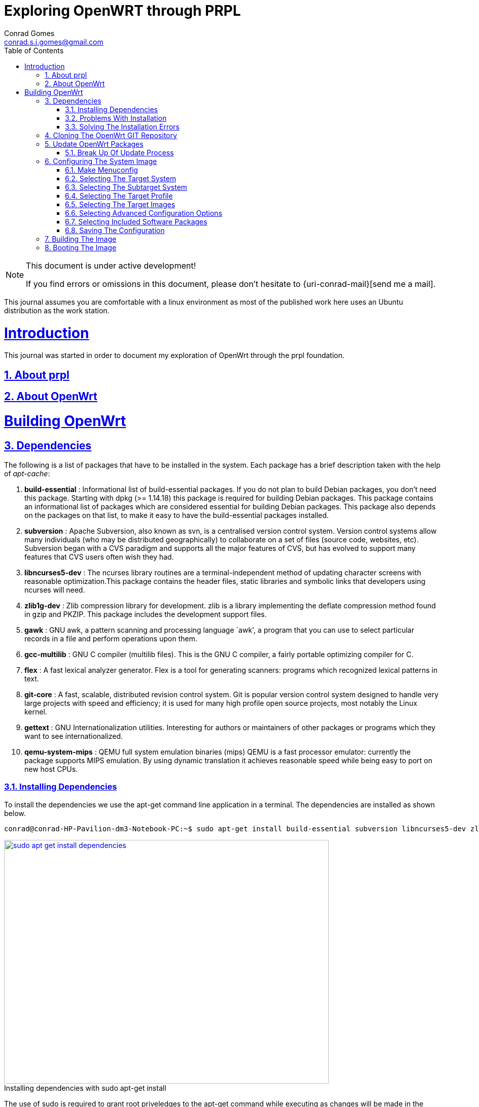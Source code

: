// rvm use 2.1@runtime
// asciidoctor -D /tmp/ -a data-uri -a stem user-manual.adoc
= Exploring OpenWRT through PRPL
Conrad Gomes <conrad.s.j.gomes@gmail.com>
:description: This is a journal of my experience with OpenWRT through the PRPL foundation
:keywords: PRPL, OpenWrt
:doctype: book
:compat-mode:
//:page-layout!:
:page-layout: base
//:toc: left
:toc: macro
:toclevels: 2
:toc-title: Table of Contents
:sectanchors:
:sectlinks:
:sectnums:
:linkattrs:
:icons: font
:source-highlighter: coderay
:source-language: asciidoc
:experimental:
:stem:
:idprefix:
:idseparator: -
:ast: &ast;
:dagger: pass:normal[^&dagger;^]
:y: icon:check[role="green"]
:n: icon:times[role="red"]
:c: icon:file-text-o[role="blue"]
:table-caption!:
:example-caption!:
:figure-caption!:
:imagesdir: images
:includedir: _includes
:underscore: _
// Refs
:uri-rootsudo: https://help.ubuntu.com/community/RootSudo
:uri-git-scm: http://git-scm.com/
:uri-openwrt-git-repos: git://git.openwrt.org/openwrt.git

:compat-mode!:

toc::[]

[NOTE]
.This document is under active development!
====
If you find errors or omissions in this document, please don't hesitate to {uri-conrad-mail}[send me a mail].
====

This journal assumes you are comfortable with a linux environment as most of the
published work here uses an Ubuntu distribution as the work station.

= Introduction

[partintro]
--
This journal was started in order to document my exploration of OpenWrt through
the prpl foundation.
--

== About prpl
== About OpenWrt

= Building OpenWrt

== Dependencies

The following is a list of packages that have to be installed in the system.
Each package has a brief description taken with the help of _apt-cache_:

. *build-essential* : Informational list of build-essential packages. If you
do not plan to build Debian packages, you don't need this package.  Starting
with dpkg (>= 1.14.18) this package is required for building Debian packages.
This package contains an informational list of packages which are considered
essential for building Debian packages.  This package also depends on the
packages on that list, to make it easy to have the build-essential packages
installed.
. *subversion* : Apache Subversion, also known as svn, is a centralised version
control system.  Version control systems allow many individuals (who may be
distributed geographically) to collaborate on a set of files (source code, 
websites, etc).  Subversion began with a CVS paradigm and supports all the major
features of CVS, but has evolved to support many features that CVS users often
wish they had.
. *libncurses5-dev* : The ncurses library routines are a terminal-independent
method of updating character screens with reasonable optimization.This package
contains the header files, static libraries and symbolic links that developers
using ncurses will need.
. *zlib1g-dev* : Zlib compression library for development. zlib is a library
implementing the deflate compression method found in gzip and PKZIP. This
package includes the development support files.
. *gawk* : GNU awk, a pattern scanning and processing language `awk', a program
that you can use to select particular records in a file and perform operations
upon them.
. *gcc-multilib* : GNU C compiler (multilib files). This is the GNU C compiler,
a fairly portable optimizing compiler for C.
. *flex* : A fast lexical analyzer generator. Flex is a tool for generating
scanners: programs which recognized lexical patterns in text.
. *git-core* : A fast, scalable, distributed revision control system. Git is
popular version control system designed to handle very large projects with
speed and efficiency; it is used for many high profile open source projects,
most notably the Linux kernel.
. *gettext* : GNU Internationalization utilities. Interesting for authors or
maintainers of other packages or programs which they want to see
internationalized.
. *qemu-system-mips* : QEMU full system emulation binaries (mips) QEMU is a
fast processor emulator: currently the package supports MIPS emulation. By
using dynamic translation it achieves reasonable speed while being easy to
port on new host CPUs.


=== Installing Dependencies

To install the dependencies we use the apt-get command line application in a
terminal. The dependencies are installed as shown below.
 
[source,bash]
----
conrad@conrad-HP-Pavilion-dm3-Notebook-PC:~$ sudo apt-get install build-essential subversion libncurses5-dev zlib1g-dev gawk gcc-multilib flex git-core gettext qemu-system-mips
----

====
[[sudo-apt-get-install-dependencies]]
.Installing dependencies with sudo apt-get install
image::sudo-apt-get-install-dependencies.png[width="640", height="480", align="center", link=images/sudo-apt-get-install-dependencies.png]
====

The use of sudo is required to grant root priveledges to the apt-get command
while executing as changes will be made in the system directories. If you don't
have sudo access talk to your system administrator. Getting sudo access is a
matter of editing the /etc/sudoers file. For further information I suggest you
read about {uri-rootsudo}[RootSudo^] in the Ubuntu community pages.


=== Problems With Installation

While installing the above packages in my work station I encountered the
following errors which stopped the installation process

====
[[sudo-apt-get-install-dependencies]]
.Errors encountered during installation
image::sudo-apt-get-install-dependencies-errors.png[width="640", height="480", align="center", link=images/sudo-apt-get-install-dependencies-errors.png]
====

[source,bash]
----
Err http://lk.archive.ubuntu.com/ubuntu/ trusty-updates/main qemu-system-common i386 2.0.0+dfsg-2ubuntu1.5
  404  Not Found [IP: 91.189.92.201 80]
Err http://lk.archive.ubuntu.com/ubuntu/ trusty-updates/main qemu-keymaps all 2.0.0+dfsg-2ubuntu1.5
  404  Not Found [IP: 91.189.92.201 80]
Err http://lk.archive.ubuntu.com/ubuntu/ trusty-updates/main qemu-system-mips i386 2.0.0+dfsg-2ubuntu1.5
  404  Not Found [IP: 91.189.92.201 80]
Err http://lk.archive.ubuntu.com/ubuntu/ trusty-updates/main qemu-utils i386 2.0.0+dfsg-2ubuntu1.5
  404  Not Found [IP: 91.189.92.201 80]
E: Failed to fetch http://lk.archive.ubuntu.com/ubuntu/pool/main/q/qemu/qemu-system-common_2.0.0+dfsg-2ubuntu1.5_i386.deb  404  Not Found [IP: 91.189.92.201 80]

E: Failed to fetch http://lk.archive.ubuntu.com/ubuntu/pool/main/q/qemu/qemu-keymaps_2.0.0+dfsg-2ubuntu1.5_all.deb  404  Not Found [IP: 91.189.92.201 80]

E: Failed to fetch http://lk.archive.ubuntu.com/ubuntu/pool/main/q/qemu/qemu-system-mips_2.0.0+dfsg-2ubuntu1.5_i386.deb  404  Not Found [IP: 91.189.92.201 80]

E: Failed to fetch http://lk.archive.ubuntu.com/ubuntu/pool/main/q/qemu/qemu-utils_2.0.0+dfsg-2ubuntu1.5_i386.deb  404  Not Found [IP: 91.189.92.201 80]

E: Unable to fetch some archives, maybe run apt-get update or try with --fix-missing?# <1>
----
<1> Two recommendations provided by apt-get i.e. doing a system update OR
passing a _--fix-missing_ option to the command.


=== Solving The Installation Errors

In my case the first option of doing a system update helped. So the actual
steps that worker for my workstation are listed in the snippet below: 

[source,bash]
----
conrad@conrad-HP-Pavilion-dm3-Notebook-PC:~/git/techeuphoria/quests/prplwrt$ sudo apt-get update # <1>
Ign http://dl.google.com stable InRelease
Get:1 http://dl.google.com stable Release.gpg [198 B]                          
Ign http://extras.ubuntu.com trusty InRelease                                  
.
.
.
Ign http://lk.archive.ubuntu.com trusty/multiverse Translation-en_US           
Ign http://lk.archive.ubuntu.com trusty/restricted Translation-en_US           
Ign http://lk.archive.ubuntu.com trusty/universe Translation-en_US             
Fetched 1,722 kB in 19s (87.8 kB/s)                                            
Reading package lists... Dones # <2>
conrad@conrad-HP-Pavilion-dm3-Notebook-PC:~/git/techeuphoria/quests/prplwrt$ sudo apt-get install build-essential subversion libncurses5-dev zlib1g-dev gawk gcc-multilib flex git-core gettext qemu-system-mips # <3>
Reading package lists... Done
Building dependency tree       
.
.
.
etting up qemu-keymaps (2.0.0+dfsg-2ubuntu1.6) ...
Setting up qemu-system-mips (2.0.0+dfsg-2ubuntu1.6) ...
Setting up qemu-utils (2.0.0+dfsg-2ubuntu1.6) ...
Setting up subversion (1.8.8-1ubuntu3.1) ...
Processing triggers for libc-bin (2.19-0ubuntu6.3) ... # <4>
conrad@conrad-HP-Pavilion-dm3-Notebook-PC:~/git/techeuphoria/quests/prplwrt$ 
----
<1> Do an update with _sudo apt-get update_
<2> sudo apt-get update succeeds with no errors
<3> Do an install with _sudo apt-get install ..._
<4> sudo apt-get install succeeds with not errors


== Cloning The OpenWrt GIT Repository

Now that we have all the dependencies installed in the system it is time to
clone the repository. The OpenWrt project is maintained using
{uri-git-scm}[GIT^]. So change directory to the location where you would like
to keep the source code and clone the repository as follows:

[source,bash]
----
conrad@conrad-HP-Pavilion-dm3-Notebook-PC:~/git$ git clone git://git.openwrt.org/openwrt.git # <1>
Cloning into 'openwrt'...
remote: Counting objects: 287173, done.
remote: Compressing objects: 100% (83724/83724), done.
remote: Total 287173 (delta 195562), reused 281130 (delta 190331)
Receiving objects: 100% (287173/287173), 106.03 MiB | 163.00 KiB/s, done.
Resolving deltas: 100% (195562/195562), done.
Checking connectivity... done.
Checking out files: 100% (7375/7375), done. # <2>
conrad@conrad-HP-Pavilion-dm3-Notebook-PC:~/git$
----
<1> Command to clone the git repository at git://git.openwrt.org/openwrt.git
<2> Clone completes without any errors

== Update OpenWrt Packages

Before we proceed to build the image for OpenWrt we have to run a package
update script which updates software that can be included in the OpenWrt
image.

The script checks the feed.conf.default file to get a list of all the
necessary packages to be updated

=== Break Up Of Update Process

The snippet below captures the steps that take place in order to update
the OpenWrt packages:

[source,bash]
----
conrad@conrad-HP-Pavilion-dm3-Notebook-PC:~/git$ cd openwrt/
conrad@conrad-HP-Pavilion-dm3-Notebook-PC:~/git/openwrt$ ls
BSDmakefile  config  Config.in  docs  feeds.conf.default  include  LICENSE  Makefile  package  README  rules.mk  scripts  target  toolchain  tools # <1>
conrad@conrad-HP-Pavilion-dm3-Notebook-PC:~/git/openwrt$ ./scripts/feeds update -a # <2>
Updating feed 'packages' from 'https://github.com/openwrt/packages.git' ...   # <3>
Cloning into './feeds/packages'...   
remote: Counting objects: 1852, done.
remote: Compressing objects: 100% (1535/1535), done.
remote: Total 1852 (delta 82), reused 1479 (delta 67)
Receiving objects: 100% (1852/1852), 2.10 MiB | 388.00 KiB/s, done.
Resolving deltas: 100% (82/82), done.
Checking connectivity... done.
Create index file './feeds/packages.index' 
Collecting package info: done
Updating feed 'luci' from 'https://github.com/openwrt/luci.git' ...   # <4>
Cloning into './feeds/luci'...
remote: Counting objects: 3325, done.
remote: Compressing objects: 100% (2181/2181), done.
remote: Total 3325 (delta 951), reused 2585 (delta 566)
Receiving objects: 100% (3325/3325), 3.72 MiB | 272.00 KiB/s, done.
Resolving deltas: 100% (951/951), done.
Checking connectivity... done.
Create index file './feeds/luci.index' 
Collecting package info: done
Updating feed 'routing' from 'https://github.com/openwrt-routing/packages.git' ...   # <5>
Cloning into './feeds/routing'...
remote: Counting objects: 248, done.
remote: Compressing objects: 100% (201/201), done.
remote: Total 248 (delta 15), reused 180 (delta 12)
Receiving objects: 100% (248/248), 184.90 KiB | 95.00 KiB/s, done.
Resolving deltas: 100% (15/15), done.
Checking connectivity... done.
Create index file './feeds/routing.index' 
Collecting package info: done
Updating feed 'telephony' from 'http://git.openwrt.org/feed/telephony.git' ...   # <6>
Cloning into './feeds/telephony'...
remote: Counting objects: 187, done.
remote: Compressing objects: 100% (164/164), done.
remote: Total 187 (delta 25), reused 45 (delta 3)
Receiving objects: 100% (187/187), 97.49 KiB | 94.00 KiB/s, done.
Resolving deltas: 100% (25/25), done.
Checking connectivity... done.
Create index file './feeds/telephony.index' 
Collecting package info: done
Updating feed 'management' from 'https://github.com/openwrt-management/packages.git' ...   # <7>
Cloning into './feeds/management'...
remote: Counting objects: 29, done.
remote: Compressing objects: 100% (19/19), done.
remote: Total 29 (delta 3), reused 22 (delta 2)
Unpacking objects: 100% (29/29), done.
Checking connectivity... done.
Create index file './feeds/management.index' 
Collecting package info: done
----
<1> Contents of the OpenWrt directory
<2> Script to update the packages of OpenWrt
<3> Updating packages packages from https://github.com/openwrt/packages.git
<4> Updating luci from https://github.com/openwrt/luci.git
<5> Updating routing from https://github.com/openwrt-routing/packages.git
<6> Updating telephony from http://git.openwrt.org/feed/telephony.git
<7> Updating  management from https://github.com/openwrt-management/packages.git

== Configuring The System Image 

Before we can build the image that is booted up by our hardware or emulator
we need to configure the build for the right target system and also with 
the correct features that are required by the system when it runs. The
image is the Linux kernel along with a minimal file system which contains
the binary applications and libraries which will be essential for the 
applications running on the system.

The configuration process is similar to that of the Linxu kernel where we
run _make menuconfig_. The sections below will describe our various selections
along with appropriate screen shots and placeholders for the various options.
Additional features can be configured based on the requirements for the system.

=== Make Menuconfig

If you've installed the dependencies given above you should have no problem
running the _make menuconfig_ command. The execution of the _make menuconfig_
should be done in the OpenWrt directory.

[source,bash]
----
conrad@conrad-HP-Pavilion-dm3-Notebook-PC:~/git/openwrt$ make menuconfig
----

On running make menuconfig in the OpenWrt
directory you should see a screen as shown below:

====
[[make-menuconfig-first-screen]]
.First screen seen after running make menuconfig
image::make-menuconfig-first-screen.png[width="640", height="480", align="center", link=images/make-menuconfig-first-screen.png]
====

=== Selecting The Target System

The first screen of the _make menuconfig_ command shows the cursor highlighting
the Target System. The target system selected is _Atheros AR7xxx/AR9xxx_. To
change the selection hit the enter key. There will be other targets present.
In our case we plan to run our built image on an emulator i.e. qemu for the 
MIPS Malta CoreLV board. Navigate the list of target options available using
the UP and DOWN arrow keys until the "MIPS Malta CoreLV board (qemu)" is
selected

====
[[make-menuconfig-mips-malta-corelv-qemu-target]]
.Selecting MIPS Malta CoreLV (qemu) as the target
image::make-menuconfig-mips-malta-corelv-qemu-target.png[width="640", height="480", align="center", link=images/make-menuconfig-mips-malta-corelv-qemu-target.png]
====

=== Selecting The Subtarget System

If your target selected has further subtargets then you will have to chose
an appropriate subtarget. The four subtargets available for MIPS Malta
CoreLV (qemu) are:

. Little Endian
. Big Endian
. Little Endian(64 bit)
. Big Endian(64 bit)

We keep the default i.e. Little Endian

====
[[make-menuconfig-little-endian-subtarget]]
.Selecting Little Endian as the subtarget
image::make-menuconfig-little-endian-subtarget.png[width="640", height="480", align="center", link=images/make-menuconfig-little-endian-subtarget.png]
====

=== Selecting The Target Profile

Once the subtarget is selected we have to visit the "Target Profile" section
and select an appropriate profile. If the target were set to "Lantiq" and
subtarget were set to "XWAY" we would get the a couple of options as target
profiles.

====
[[make-menuconfig-target-lantiq-subtarget-xway-profiles]]
.Profiles available if target is Lantiq and subtarget is XWAY
image::make-menuconfig-target-lantiq-subtarget-xway-profiles.png[width="640", height="480", align="center", link=images/make-menuconfig-target-lantiq-subtarget-xway-profiles.png]
====

However in our setup the target is "MIPS Malta CoreLV (qemu)" and the subtarget
is "Little Endian" and the only profile available is "Default". 

====
[[make-menuconfig-default-target-profile]]
.Selecting Default as the target profile for target "MIPS Malta CoreLV (qemu)" and subtarget "Little Endian"
image::make-menuconfig-default-target-profile.png[width="640", height="480", align="center", link=images/make-menuconfig-default-target-profile.png]
====

=== Selecting The Target Images

This option allows us to configure the way in which our system will boot. For
our qemu system a ramdisk is sufficient. Select "ramdisk" in the target images
submenu section. A ramdisk image is a compressed root file system image which
is bundled along with the linux kernel. The kernel loads the ramdisk image into
memory and starts the initialization scripts after mounting the root file system
from the loaded ramdisk image.

====
[[make-menuconfig-target-images-ramdisk]]
.Selecting ramdisk as the target image type
image::make-menuconfig-target-images-ramdisk.png[width="640", height="480", align="center", link=images/make-menuconfig-target-images-ramdisk.png]
====

Hitting enter will select ramdisk from the submenu and will take us to a
submenu for ramdisk which will allow us to configure the type of ramdisk.
Below we see that the type of compression is set to none. This can be changed
by selecting the compression option and choosing the type of compression desired.

====
[[make-menuconfig-ramdisk-submenu]]
.Selecting ramdisk gives us configuration options for the ramdisk
image::make-menuconfig-ramdisk-submenu.png[width="640", height="480", align="center", link=images/make-menuconfig-ramdisk-submenu.png]
====

The following is the list of compression types available. We keep the
compression as none for now.

. none
. gzip
. bzip2
. lzma
. lzo
. lz4
. xz

====
[[make-menuconfig-ramdisk-compression-submenu]]
.Selecting compression gives us a list of different compression types
image::make-menuconfig-ramdisk-compression-submenu.png[width="640", height="480", align="center", link=images/make-menuconfig-ramdisk-compression-submenu.png]
====

We will Exit all submenus as we don't want to change the ramdisk settings.

=== Selecting Advanced Configuration Options

The advanced configuration options changes the build process of OpenWrt. This
option is available in a checkbox and must first be selected before any
configuration options can be made available. To do so after highlighting the 
advanced configuration options we have to hit the spacebar key. This will
toggle the selection. 

====
[[make-menuconfig-selecting-advanced-configuration-options]]
.Selecting advanced configuration options with the spacebar key
image::make-menuconfig-selecting-advanced-configuration-options.png[width="640", height="480", align="center", link=images/make-menuconfig-selecting-advanced-configuration-options.png]
====
Next hit the enter key to open the submenu of the advanced configuration
options. In our example we have to bypass a bug in the version of Qemu included
as part of the Ubuntu 14.04 configuration. Go to the "Target Options" menu by
pressing the down key and hit the spacebar key to select the item.

====
[[make-menuconfig-advanced-configuration-target-options]]
.Selecting target options in advanced configuration options with the spacebar key
image::make-menuconfig-advanced-configuration-target-options.png[width="640", height="480", align="center", link=images/make-menuconfig-advanced-configuration-target-options.png]
====

Hit the enter key to open the submenu of the target options. Go down and toggle
the "Build packages with MIPS16 instructions" off.

====
[[make-menuconfig-toggle-build-packages-with-mips16-instructions-off]]
.Toggling build packages with mips16 instructions off
image::make-menuconfig-toggle-build-packages-with-mips16-instructions-off.png[width="640", height="480", align="center", link=images/make-menuconfig-toggle-build-packages-with-mips16-instructions-off.png]
====

=== Selecting Included Software Packages

It is possible to select the software packages that included as part of the
build of the image. We can select each of the following to see what gets
built and packaged in the system.

. Base Systems
. Boot Loaders
. Development
. Firmware
. Kernel modules
. Languages
. Libraries
. Network
. Utilities

====
[[make-menuconfig-selecting-included-software-packages]]
.Selecting included software packages
image::make-menuconfig-selecting-included-software-packages.png[width="640", height="480", align="center", link=images/make-menuconfig-selecting-included-software-packages.png]
====

For instance if we wanted to include debugging utilities like binutils or
gdbserver we should select the Development option.

====
[[make-menuconfig-selecting-development-tools]]
.Selecting development tools
image::make-menuconfig-selecting-development-tools.png[width="640", height="480", align="center", link=images/make-menuconfig-selecting-development-tools.png]
====

=== Saving The Configuration

After making all the changes required in the configuration setup we have to
exit and savethe settings. This is done by simply navigating to the "Exit"
option and hitting the enter key. We get a prompt asking if we want to save
the new configuration. 

====
[[make-menuconfig-confirmation-to-save-new-config]]
.Confirmation prompt asking if we want to save the configuration
image::make-menuconfig-confirmation-to-save-new-config.png[width="640", height="480", align="center", link=images/make-menuconfig-confirmation-to-save-new-config.png]
====

By default the "Yes" option is selected and if we hit the enter key it saves
the settings to a _.config_ file. If we need to make additional changes we can
hit the escape key to go back to the menuconfig. At the end after hitting
the enter key and saving the configuration we get the following message on the
terminal.

[source,bash]
----
conrad@conrad-HP-Pavilion-dm3-Notebook-PC:~/git/openwrt$ make menuconfig
configuration written to .config

*** End of the configuration.
*** Execute 'make' to start the build or try 'make help'.

conrad@conrad-HP-Pavilion-dm3-Notebook-PC:~/git/openwrt$ 
----

== Building The Image

To build the image after configuration we have to run the make command. This
short command kicks off a long duration build process. Make sure your
workstation is connected to a power supply if you happend to be using a laptop.

[source,bash]
----
conrad@conrad-HP-Pavilion-dm3-Notebook-PC:~/git/openwrt$ make
 make[1] world
 make[2] tools/install
 make[3] -C tools/patch compile
.
.
.
----

After the build we can see how long it took by checking the timestamp of the
_bin/malta_ folder and the timestamp of the _.config_ file. The build has
taken roughly 2 hours and 40 minutes.

[source,bash]
----
conrad@conrad-HP-Pavilion-dm3-Notebook-PC:~/git/openwrt$ ls -l .config
-rw-rw-r-- 1 conrad conrad 80289 Nov 21 22:04 .config	#<1>
conrad@conrad-HP-Pavilion-dm3-Notebook-PC:~/git/openwrt$ ls -l bin/
total 4
drwxr-xr-x 3 conrad conrad 4096 Nov 22 00:40 malta	#<2>
conrad@conrad-HP-Pavilion-dm3-Notebook-PC:~/git/openwrt$ 
----
<1> Timestamp of .config is Nov 21 22:04
<1> Timestamp of the  bin/malta folder is Nov 22 00:40

Let's explore what is there in the _bin_ directory.

[source,bash]
----
conrad@conrad-HP-Pavilion-dm3-Notebook-PC:~/git/openwrt/bin/malta$ ls -l
total 13020
-rw-r--r-- 1 conrad conrad     262 Nov 22 09:19 md5sums
-rw-r--r-- 1 conrad conrad 1634558 Nov 22 09:19 openwrt-malta-le-uImage-gzip
-rw-r--r-- 1 conrad conrad 1171681 Nov 22 09:19 openwrt-malta-le-uImage-lzma
-rwxr-xr-x 1 conrad conrad 3456640 Nov 22 09:18 openwrt-malta-le-vmlinux.elf
-rwxr-xr-x 1 conrad conrad 7052928 Nov 22 09:19 openwrt-malta-le-vmlinux-initramfs.elf
drwxr-xr-x 3 conrad conrad    4096 Nov 22 00:03 packages
conrad@conrad-HP-Pavilion-dm3-Notebook-PC:~/git/openwrt/bin/malta$ 
----

md5sums:: This gives the md5sum of the images built. There are four images
built i.e. openwrt-malta-le-uImage-gzip, openwrt-malta-le-uImage-lzma,
openwrt-malta-le-vmlinux-initramfs.elf and openwrt-malta-le-vmlinux.elf. The
md5sums are useful for transferring the images between machines to ensure the
images received are not corrupted or tampered with in anyway. It is always 
advisable to check the md5sum of your image with this file before using it.

[source,bash]
----
conrad@conrad-HP-Pavilion-dm3-Notebook-PC:~/git/openwrt/bin/malta$ cat md5sums 
f31739d5ee3ce48489608e21d335ddb6 *openwrt-malta-le-uImage-gzip
5cad2704dc20f2dc35a277db0f8b65fe *openwrt-malta-le-uImage-lzma
b2c104f7d34f676e2b8d8e6d8a9d5e7d *openwrt-malta-le-vmlinux-initramfs.elf
3045acf878e5c22a4b4b3a96c85b2ad4 *openwrt-malta-le-vmlinux.elf
conrad@conrad-HP-Pavilion-dm3-Notebook-PC:~/git/openwrt/bin/malta$ 
----

openwrt-malta-le-uImage-gzip:: This is a uboot kernel image compressed with
gzip. We use the _file_ command to describe the image information.
[source,bash]
----
conrad@conrad-HP-Pavilion-dm3-Notebook-PC:~/git/openwrt/bin/malta$ file openwrt-malta-le-uImage-gzip 
openwrt-malta-le-uImage-gzip: u-boot legacy uImage, MIPS OpenWrt Linux-3.10.58, Linux/MIPS, OS Kernel Image (gzip), 1634494 bytes, Sat Nov 22 09:19:02 2014, Load Address: 0x80100000, Entry Point: 0x80104C50, Header CRC: 0xCCD1848F, Data CRC: 0x72F70CEC
----

openwrt-malta-le-uImage-lzma:: This is a uboot kernel image compressed with
lzma
[source,bash]
----
conrad@conrad-HP-Pavilion-dm3-Notebook-PC:~/git/openwrt/bin/malta$ file openwrt-malta-le-uImage-lzma 
openwrt-malta-le-uImage-lzma: u-boot legacy uImage, MIPS OpenWrt Linux-3.10.58, Linux/MIPS, OS Kernel Image (lzma), 1171617 bytes, Sat Nov 22 09:19:01 2014, Load Address: 0x80100000, Entry Point: 0x80104C50, Header CRC: 0xD7C70B9D, Data CRC: 0x8E08D874
----

openwrt-malta-le-vmlinux-initramfs.elf:: This is a kernel image with the ramdisk
root file system. The size of this file is the largest as it contains the
application binaries and libraries in the system. It is an ELF executable.

[source,bash]
----
conrad@conrad-HP-Pavilion-dm3-Notebook-PC:~/git/openwrt/bin/malta$ file openwrt-malta-le-vmlinux-initramfs.elf 
openwrt-malta-le-vmlinux-initramfs.elf: ELF 32-bit LSB  executable, MIPS, MIPS32 rel2 version 1 (SYSV), statically linked, stripped
----

openwrt-malta-le-vmlinux.elf:: This is a kernel image as an ELF executable.

[source,bash]
----
conrad@conrad-HP-Pavilion-dm3-Notebook-PC:~/git/openwrt/bin/malta$ file openwrt-malta-le-vmlinux.elf 
openwrt-malta-le-vmlinux.elf: ELF 32-bit LSB  executable, MIPS, MIPS32 rel2 version 1 (SYSV), statically linked, stripped
----

packages:: This contains the software packages in the form of IPK packages.
The IPK package is the format of packaging used in OpenWrt to allow different
packages to be installed in the system. Information about each of the packages
is in the _base/Packages_ file 

[source,bash]
----
conrad@conrad-HP-Pavilion-dm3-Notebook-PC:~/git/openwrt/bin/malta/packages$ ls -lR 
.:
total 4
drwxr-xr-x 2 conrad conrad 4096 Nov 22 09:17 base

./base:
total 1660
-rw-r--r-- 1 conrad conrad  28432 Nov 22 00:11 base-files_156-r43202_malta_mipsel.ipk
-rw-r--r-- 1 conrad conrad 230358 Nov 22 00:34 busybox_1.22.1-4_malta_mipsel.ipk
-rw-r--r-- 1 conrad conrad  82572 Nov 22 00:29 dropbear_2014.65-2_malta_mipsel.ipk
-rw-r--r-- 1 conrad conrad  17955 Nov 22 00:29 fstools_2014-10-27-d71297353dc45eaf8f7c252246490746708530f9_malta_mipsel.ipk
-rw-r--r-- 1 conrad conrad   5183 Nov 22 00:13 hostapd-common_2014-10-25-1_malta_mipsel.ipk
-rw-r--r-- 1 conrad conrad  43400 Nov 22 00:13 iw_3.15-1_malta_mipsel.ipk
-rw-r--r-- 1 conrad conrad   6753 Nov 22 00:29 iwinfo_2014-10-27.1-d5dc3d0605f76fbbbad005d998497e53a236aeda_malta_mipsel.ipk
-rw-r--r-- 1 conrad conrad   6331 Nov 22 00:04 jshn_2014-10-14-464e05e33b4c086be0bd932760a41ddcf9373187_malta_mipsel.ipk
-rw-r--r-- 1 conrad conrad   8887 Nov 22 00:11 jsonfilter_2014-06-19-cdc760c58077f44fc40adbbe41e1556a67c1b9a9_malta_mipsel.ipk
-rw-r--r-- 1 conrad conrad    816 Nov 22 00:11 kernel_3.10.58-1-bcf04f3a0c07d8943ddbeeaf32523287_malta_mipsel.ipk
-rw-r--r-- 1 conrad conrad 111940 Nov 22 09:17 kmod-cfg80211_3.10.58+2014-10-08-1_malta_mipsel.ipk
-rw-r--r-- 1 conrad conrad    850 Nov 22 00:11 kmod-crypto-aes_3.10.58-1_malta_mipsel.ipk
-rw-r--r-- 1 conrad conrad   2035 Nov 22 00:11 kmod-crypto-arc4_3.10.58-1_malta_mipsel.ipk
-rw-r--r-- 1 conrad conrad   7979 Nov 22 00:11 kmod-crypto-core_3.10.58-1_malta_mipsel.ipk
-rw-r--r-- 1 conrad conrad 205609 Nov 22 09:17 kmod-mac80211_3.10.58+2014-10-08-1_malta_mipsel.ipk
-rw-r--r-- 1 conrad conrad  17581 Nov 22 09:17 kmod-mac80211-hwsim_3.10.58+2014-10-08-1_malta_mipsel.ipk
-rw-r--r-- 1 conrad conrad    829 Nov 22 00:11 kmod-mii_3.10.58-1_malta_mipsel.ipk
-rw-r--r-- 1 conrad conrad  18144 Nov 22 00:11 kmod-pcnet32_3.10.58-1_malta_mipsel.ipk
-rw-r--r-- 1 conrad conrad   4628 Nov 22 00:04 libblobmsg-json_2014-10-14-464e05e33b4c086be0bd932760a41ddcf9373187_malta_mipsel.ipk
-rw-r--r-- 1 conrad conrad 218639 Nov 22 00:03 libc_0.9.33.2-1_malta_mipsel.ipk
-rw-r--r-- 1 conrad conrad  32043 Nov 22 00:03 libgcc_4.8-linaro-1_malta_mipsel.ipk
-rw-r--r-- 1 conrad conrad  23394 Nov 22 00:29 libiwinfo_2014-10-27.1-d5dc3d0605f76fbbbad005d998497e53a236aeda_malta_mipsel.ipk
-rw-r--r-- 1 conrad conrad  13510 Nov 22 00:04 libjson-c_0.11-2_malta_mipsel.ipk
-rw-r--r-- 1 conrad conrad   5906 Nov 22 00:04 libjson-script_2014-10-14-464e05e33b4c086be0bd932760a41ddcf9373187_malta_mipsel.ipk
-rw-r--r-- 1 conrad conrad  13707 Nov 22 00:03 libnl-tiny_0.1-3_malta_mipsel.ipk
-rw-r--r-- 1 conrad conrad  17511 Nov 22 00:04 libubox_2014-10-14-464e05e33b4c086be0bd932760a41ddcf9373187_malta_mipsel.ipk
-rw-r--r-- 1 conrad conrad   9824 Nov 22 00:04 libubus_2014-09-17-4c4f35cf2230d70b9ddd87638ca911e8a563f2f3_malta_mipsel.ipk
-rw-r--r-- 1 conrad conrad  16917 Nov 22 00:05 libuci_2014-04-11.1-1_malta_mipsel.ipk
-rw-r--r-- 1 conrad conrad  12592 Nov 22 00:29 mtd_20_malta_mipsel.ipk
-rw-r--r-- 1 conrad conrad  60241 Nov 22 00:05 netifd_2014-10-24-b46a8f3b9794efed197ffd2f6f62eb946de5f235_malta_mipsel.ipk
-rw-r--r-- 1 conrad conrad  57377 Nov 22 00:32 opkg_9c97d5ecd795709c8584e972bfdf3aee3a5b846d-7_malta_mipsel.ipk
-rw-r--r-- 1 conrad conrad  18108 Nov 22 09:19 Packages #<1>
-rw-r--r-- 1 conrad conrad   5350 Nov 22 09:19 Packages.gz
-rw-r--r-- 1 conrad conrad  35630 Nov 22 00:11 procd_2014-11-06-b899234bd657fa1ae1c71315326c3fe2cd9b6cec_malta_mipsel.ipk
-rw-r--r-- 1 conrad conrad  24433 Nov 22 00:06 ubox_2014-10-06-0b274c16a3f9d235735a4b84215071e1e004caa9_malta_mipsel.ipk
-rw-r--r-- 1 conrad conrad   5027 Nov 22 00:04 ubus_2014-09-17-4c4f35cf2230d70b9ddd87638ca911e8a563f2f3_malta_mipsel.ipk
-rw-r--r-- 1 conrad conrad   8626 Nov 22 00:04 ubusd_2014-09-17-4c4f35cf2230d70b9ddd87638ca911e8a563f2f3_malta_mipsel.ipk
-rw-r--r-- 1 conrad conrad   7718 Nov 22 00:05 uci_2014-04-11.1-1_malta_mipsel.ipk
-rw-r--r-- 1 conrad conrad 220488 Nov 22 00:13 wpad-mini_2014-10-25-1_malta_mipsel.ipk
----
<1> Information about all the packages built is present in this file.

== Booting The Image

All the built images and packages are in the _bin/malta_ directory. We will now
boot the *openwrt-malta-le-vmlinux-initramfs.elf* image file with qemu in little
endian mode. The _-nographic_ option instructs QEMU to turn off all graphic output
and send all command lne output and input to the terminal. The _-kernel_ option
instructs QEMU to boot the following image file.


[source,bash]
----
conrad@conrad-HP-Pavilion-dm3-Notebook-PC:~/git/openwrt/bin/malta$ qemu-system-mipsel -kernel openwrt-malta-le-vmlinux-initramfs.elf -nographic
qemu-system-mipsel: pci_add_option_rom: failed to find romfile "efi-pcnet.rom"
qemu-system-mipsel: pci_add_option_rom: failed to find romfile "vgabios-cirrus.bin"
[    0.000000] Linux version 3.10.58 (conrad@conrad-HP-Pavilion-dm3-Notebook-PC) (gcc version 4.8.3 (OpenWrt/Linaro GCC 4.8-2014.04 r43202) ) #4 SMP Sat Nov 22 09:18:49 IST 2014
[    0.000000] Config serial console: console=ttyS0,38400n8r
[    0.000000] bootconsole [early0] enabled
[    0.000000] CPU revision is: 00019300 (MIPS 24Kc)
[    0.000000] FPU revision is: 00739300
[    0.000000] Software DMA cache coherency enabled
.
.
.
  _______                     ________        __
 |       |.-----.-----.-----.|  |  |  |.----.|  |_
 |   -   ||  _  |  -__|     ||  |  |  ||   _||   _|
 |_______||   __|_____|__|__||________||__|  |____|
          |__| W I R E L E S S   F R E E D O M
 -----------------------------------------------------
 CHAOS CALMER (Bleeding Edge, r43202)
 -----------------------------------------------------
  * 1 1/2 oz Gin            Shake with a glassful
  * 1/4 oz Triple Sec       of broken ice and pour
  * 3/4 oz Lime Juice       unstrained into a goblet.
  * 1 1/2 oz Orange Juice
  * 1 tsp. Grenadine Syrup
 -----------------------------------------------------
root@OpenWrt:/# 
----

